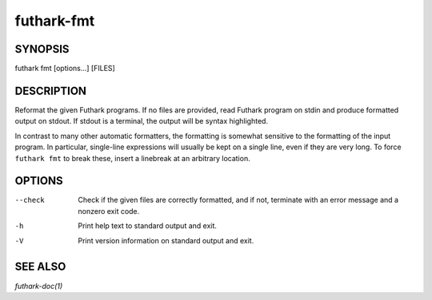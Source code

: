 .. role:: ref(emphasis)

.. _futhark-fmt(1):

===========
futhark-fmt
===========

SYNOPSIS
========

futhark fmt [options...] [FILES]

DESCRIPTION
===========

Reformat the given Futhark programs. If no files are provided, read
Futhark program on stdin and produce formatted output on stdout. If
stdout is a terminal, the output will be syntax highlighted.

In contrast to many other automatic formatters, the formatting is
somewhat sensitive to the formatting of the input program. In
particular, single-line expressions will usually be kept on a single
line, even if they are very long. To force ``futhark fmt`` to break
these, insert a linebreak at an arbitrary location.

OPTIONS
=======

--check
  Check if the given files are correctly formatted, and if not,
  terminate with an error message and a nonzero exit code.

-h
  Print help text to standard output and exit.

-V
  Print version information on standard output and exit.

SEE ALSO
========

:ref:`futhark-doc(1)`
